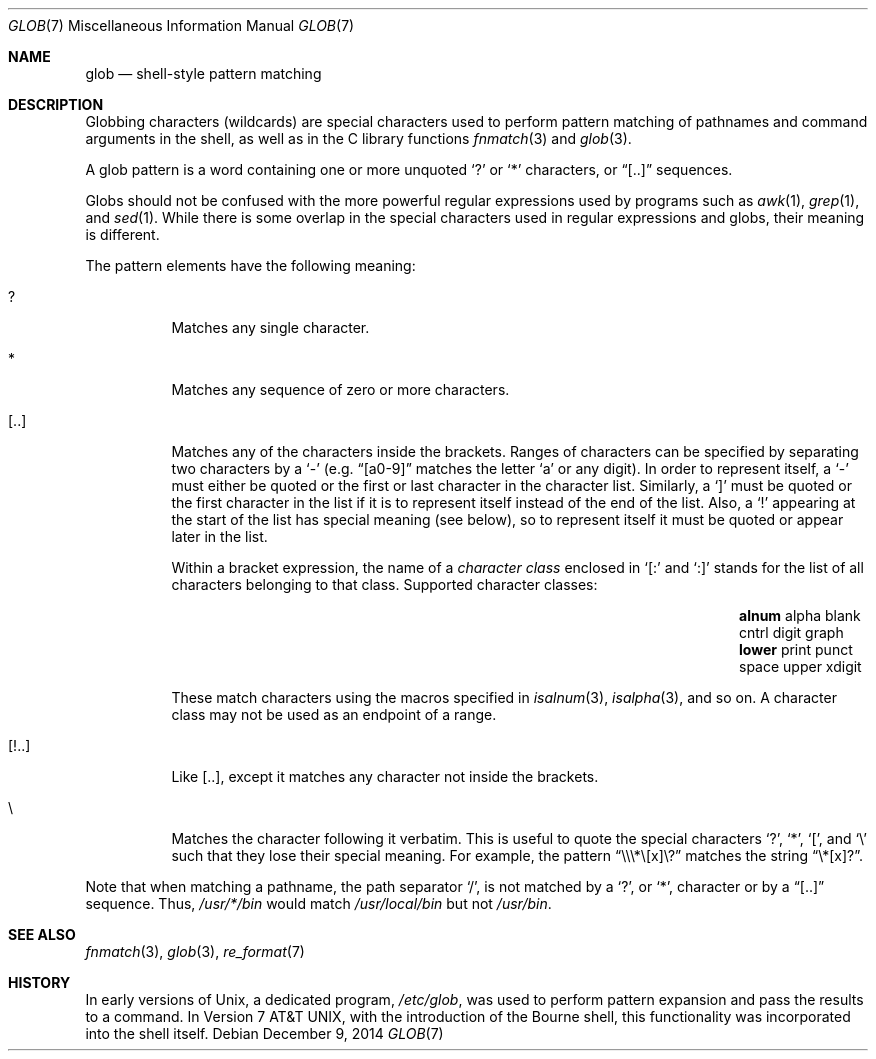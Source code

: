 .\"	$OpenBSD: glob.7,v 1.5 2014/12/09 15:37:14 schwarze Exp $
.\"
.\" Copyright (c) 2009 Todd C. Miller <Todd.Miller@courtesan.com>
.\"
.\" Permission to use, copy, modify, and distribute this software for any
.\" purpose with or without fee is hereby granted, provided that the above
.\" copyright notice and this permission notice appear in all copies.
.\"
.\" THE SOFTWARE IS PROVIDED "AS IS" AND THE AUTHOR DISCLAIMS ALL WARRANTIES
.\" WITH REGARD TO THIS SOFTWARE INCLUDING ALL IMPLIED WARRANTIES OF
.\" MERCHANTABILITY AND FITNESS. IN NO EVENT SHALL THE AUTHOR BE LIABLE FOR
.\" ANY SPECIAL, DIRECT, INDIRECT, OR CONSEQUENTIAL DAMAGES OR ANY DAMAGES
.\" WHATSOEVER RESULTING FROM LOSS OF USE, DATA OR PROFITS, WHETHER IN AN
.\" ACTION OF CONTRACT, NEGLIGENCE OR OTHER TORTIOUS ACTION, ARISING OUT OF
.\" OR IN CONNECTION WITH THE USE OR PERFORMANCE OF THIS SOFTWARE.
.\"
.Dd $Mdocdate: December 9 2014 $
.Dt GLOB 7
.Os
.Sh NAME
.Nm glob
.Nd shell-style pattern matching
.Sh DESCRIPTION
Globbing characters
.Pq wildcards
are special characters used to perform pattern matching of pathnames and
command arguments in the shell,
as well as in the C library functions
.Xr fnmatch 3
and
.Xr glob 3 .
.Pp
A glob pattern is a word containing one or more unquoted
.Ql \&?
or
.Ql *
characters, or
.Dq [..]
sequences.
.Pp
Globs should not be confused with the more powerful
regular expressions used by programs such as
.Xr awk 1 ,
.Xr grep 1 ,
and
.Xr sed 1 .
While there is some overlap in the special characters used in regular
expressions and globs, their meaning is different.
.Pp
The pattern elements have the following meaning:
.Bl -tag -width Ds
.It \&?
Matches any single character.
.It \&*
Matches any sequence of zero or more characters.
.It [..]
Matches any of the characters inside the brackets.
Ranges of characters can be specified by separating two characters by a
.Ql -
(e.g.\&
.Dq [a0-9]
matches the letter
.Sq a
or any digit).
In order to represent itself, a
.Ql -
must either be quoted or the first or last character in the character list.
Similarly, a
.Ql \&]
must be quoted or the first character in the list if it is to represent itself
instead of the end of the list.
Also, a
.Ql \&!
appearing at the start of the list has special meaning (see below), so to
represent itself it must be quoted or appear later in the list.
.Pp
Within a bracket expression, the name of a
.Em character class
enclosed in
.Sq [:
and
.Sq :]
stands for the list of all characters belonging to that class.
Supported character classes:
.Bl -column "xdigit" "xdigit" "xdigit" "xdigit" "xdigit" -offset indent
.It Li "alnum" Ta "alpha" Ta "blank" Ta "cntrl" Ta "digit" Ta "graph"
.It Li "lower" Ta "print" Ta "punct" Ta "space" Ta "upper" Ta "xdigit"
.El
.Pp
These match characters using the macros specified in
.Xr isalnum 3 ,
.Xr isalpha 3 ,
and so on.
A character class may not be used as an endpoint of a range.
.It [!..]
Like [..],
except it matches any character not inside the brackets.
.It \e
Matches the character following it verbatim.
This is useful to quote the special characters
.Ql \&? ,
.Ql \&* ,
.Ql \&[ ,
and
.Ql \e
such that they lose their special meaning.
For example, the pattern
.Dq \e\e\e\&*\e[x]\e\&?
matches the string
.Dq \e\&*[x]\&? .
.El
.Pp
Note that when matching a pathname, the path separator
.Ql / ,
is not matched by a
.Ql \&? ,
or
.Ql * ,
character or by a
.Dq [..]
sequence.
Thus,
.Pa /usr/*/bin
would match
.Pa /usr/local/bin
but not
.Pa /usr/bin .
.Sh SEE ALSO
.Xr fnmatch 3 ,
.Xr glob 3 ,
.Xr re_format 7
.Sh HISTORY
In early versions of
.Ux ,
a dedicated program,
.Pa /etc/glob ,
was used to perform pattern expansion and pass the results to a command.
In
.At v7 ,
with the introduction of the Bourne shell,
this functionality was incorporated into the shell itself.
